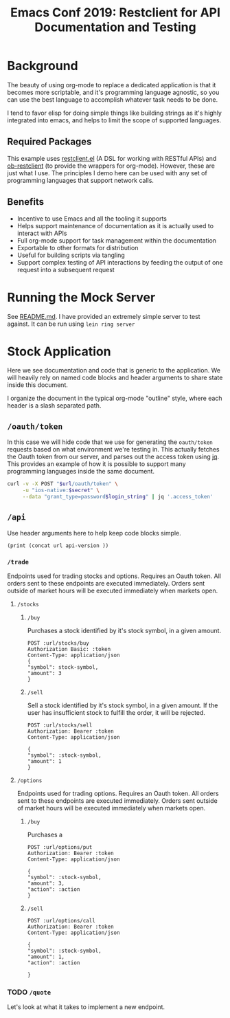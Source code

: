 #+TITLE: Emacs Conf 2019: Restclient for API Documentation and Testing
#+OPTIONS: num:nil tags:nil toc:nil
#+TAGS: :emacs:
#+STARTUP: overview
* Background
The beauty of using org-mode to replace a dedicated application is that it
becomes more scriptable, and it's programming language agnostic, so you can use
the best language to accomplish whatever task needs to be done.

I tend to favor elisp for doing simple things like building strings as it's
highly integrated into emacs, and helps to limit the scope of supported
languages.
** Required Packages
This example uses [[https://github.com/pashky/restclient.el][restclient.el]] (A DSL for working with RESTful APIs) and
[[https://github.com/alf/ob-restclient.el][ob-restclient]] (to provide the wrappers for org-mode). However, these are just
what I use. The principles I demo here can be used with any set of programming
languages that support network calls.
** Benefits
- Incentive to use Emacs and all the tooling it supports
- Helps support maintenance of documentation as it is actually used to interact
  with APIs
- Full org-mode support for task management within the documentation
- Exportable to other formats for distribution
- Useful for building scripts via tangling
- Support complex testing of API interactions by feeding the output of one
  request into a subsequent request
* Running the Mock Server
See [[file:README.md][README.md]]. I have provided an extremely simple server to test against. It
can be run using ~lein ring server~
* Stock Application
:PROPERTIES:
:header-args: :var localhost="http://localhost:3000" dev="https://dev-server.com" staging="https://staging-stock-app.com" production="https://stock-app.com" api-version="/api"
:header-args:elisp: :cache yes :results silent
:END:
Here we see documentation and code that is generic to the application. We will
heavily rely on named code blocks and header arguments to share state inside
this document.

I organize the document in the typical org-mode "outline" style, where each
header is a slash separated path.
** Some Generic Functionality                                     :noexport:
We can prevent the export of sensitive information by adding a ~noexport~ to a
heading. This helps keep documentation generated from this document clean.

I've disabled "confirm-evaluate" because as we nest code blocks, it becomes
excessive to continually respond "y" many times to execute a request.
#+name: disable-confirm-eval
#+BEGIN_SRC elisp
  (setq org-babel-confirm-evaluate nil)
#+END_SRC

We'll use this code block to help build our API paths in the most reusable way possible.
#+name: get-url
#+BEGIN_SRC elisp
  (print localhost)
#+END_SRC
** ~/oauth/token~
In this case we will hide code that we use for generating the ~oauth/token~
requests based on what environment we're testing in.
This actually fetches the Oauth token from our server, and parses out the access
token using [[https://stedolan.github.io/jq/][jq]]. This provides an example of how it is possible to support many
programming languages inside the same document.

#+name: get-oauth-token
#+BEGIN_SRC bash :var url=get-url() login_string=get-login-string() secret=get-secret() :tangle auth.sh :results silent
  curl -v -X POST "$url/oauth/token" \
       -u "ios-native:$secret" \
       --data "grant_type=password$login_string" | jq '.access_token'
#+END_SRC
*** Utilities                                                    :noexport:
#+name: get-login-string
#+BEGIN_SRC elisp :var url=get-url() :exports none
  (if (or (string= url staging) (string= url production))
      (print "&username=test-user@test.com&password=Password")
    (print "&username=fake-user@test.com&password=password"))
#+END_SRC

#+name: get-secret
#+BEGIN_SRC elisp :var url=get-url() :exports none
  (if (or (string= url staging) (string= url production))
      (print "client-secret-here")
    (print ""))
#+END_SRC

** ~/api~
:PROPERTIES:
:header-args:restclient: :var url=get-api-url()
:END:
Use header arguments here to help keep code blocks simple.

#+name: get-api-url
#+BEGIN_SRC elisp :eval without-query :var url=get-url()
  (print (concat url api-version ))
#+END_SRC
*** ~/trade~
:PROPERTIES:
:header-args:restclient: :var url=get-api-url() stock-symbol="APPL" token=get-oauth-token()
:END:
Endpoints used for trading stocks and options. Requires an Oauth token. All
orders sent to these endpoints are executed immediately. Orders sent outside of
market hours will be executed immediately when markets open.
**** ~/stocks~
***** ~/buy~
Purchases a stock identified by it's stock symbol, in a given amount.
#+BEGIN_SRC restclient
  POST :url/stocks/buy
  Authorization Basic: :token
  Content-Type: application/json
  {
  "symbol": stock-symbol,
  "amount": 3
  }
#+END_SRC

***** ~/sell~
Sell a stock identified by it's stock symbol, in a given amount. If the
user has insufficient stock to fulfill the order, it will be rejected.
#+BEGIN_SRC restclient
  POST :url/stocks/sell
  Authorization: Bearer :token
  Content-Type: application/json

  {
  "symbol": :stock-symbol,
  "amount": 1
  }
#+END_SRC

**** ~/options~
Endpoints used for trading options. Requires an Oauth token. All orders sent to
these endpoints are executed immediately. Orders sent outside of market hours
will be executed immediately when markets open.
***** ~/buy~
Purchases a 
#+BEGIN_SRC restclient :var action="BUY"
  POST :url/options/put
  Authorization: Bearer :token
  Content-Type: application/json

  {
  "symbol": :stock-symbol,
  "amount": 3,
  "action": :action
  }
#+END_SRC

***** ~/sell~
#+BEGIN_SRC restclient :var action="SELL"
  POST :url/options/call
  Authorization: Bearer :token
  Content-Type: application/json

  {
  "symbol": :stock-symbol,
  "amount": 1,
  "action": :action

  }
#+END_SRC

*** TODO ~/quote~
Let's look at what it takes to implement a new endpoint.
